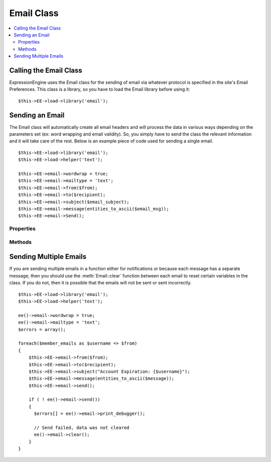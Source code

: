 ###########
Email Class
###########

.. contents::
  :local:

.. highlight:: php

***********************
Calling the Email Class
***********************

.. class:: Email

  ExpressionEngine uses the Email class for the sending of email via
  whatever protocol is specified in the site's Email Preferences. This
  class is a library, so you have to load the Email library before using
  it::

    $this->EE->load->library('email');

****************
Sending an Email
****************

The Email class will automatically create all email headers and will
process the data in various ways depending on the parameters set (ex:
word wrapping and email validity). So, you simply have to send the class
the relevant information and it will take care of the rest. Below is an
example piece of code used for sending a single email.

::

    $this->EE->load->library('email');
    $this->EE->load->helper('text');

    $this->EE->email->wordwrap = true;
    $this->EE->email->mailtype = 'text';
    $this->EE->email->from($from);
    $this->EE->email->to($recipient);
    $this->EE->email->subject($email_subject);
    $this->EE->email->message(entities_to_ascii($email_msg));
    $this->EE->email->Send();

Properties
==========

.. attr:: charset

  Specifies the character set of the email. Since ExpressionEngine uses
  the character set in the Control Panel and in the default templates,
  the default is set for UTF-8. However, in certain circumstances you
  might wish to change this.

  .. note:: There are email clients that will ignore any character
    specified in an email and will attempt to auto-detect, sometimes
    erroneously.

.. attr:: debug

  Specifies whether to enable debugging mode for the class. If emails
  are not being sent, then it might be prudent to set this to ``TRUE``
  and see if any errors are being sent by the Email class.

.. attr:: mailtype

  Specifies whether to send this email as a simple text email or an
  ``HTML`` email. The default type is ``'text'``, so you only need to
  set this parameter when sending HTML email (``'html'``).

.. attr:: validate

  Specifies whether to validate all emails sent to the class. By default
  this is ``FALSE``, and it must be set to TRUE to perform the
  validation.

.. attr:: wordwrap

  Specifies whether the words in the email should be wrapped after a
  certain number of characters. By default, this is set to ``FALSE``, so
  you only need to set its value if you want to use wordwrap.

.. attr:: wrapchars

  Specifies the number of characters to wrap at, if
  :attr:`Email::$wordwrap` is set to true.

Methods
=======

.. method:: from($from[, $name = ''[, $return_path = NULL]])

  The function for specifying the sender of the email::

    $this->EE->email->from('you@example.com', 'Your Name');

  :param string $from: The email address of the sender
  :param string $name: The name of the sender
  :param string $return_path: Email address to redirect undelivered mail
  :returns: Email class object
  :rtype: Object

.. method:: reply_to($replyto[, $name = ''])

  The function for specifying the Reply-To header of the email::

    $this->EE->email->reply\_to('you@example.com', 'Your Name');

  :param string $replyto: The email address for the reply-to
  :param string $name: The name of the sender
  :returns: Email class object
  :rtype: Object

.. method:: to($to)

  The function for specifying the general recipient(s) of the email::

    $this->EE->email->to('someone@example.com');
    $this->EE->email->to('one@example.com, two@example.com, three@example.com');

  :param mixed $to: Array or comma separated string of email addresses
  :returns: Email class object
  :rtype: Object

.. method:: cc($cc)

  The function for specifying the recipient(s) receiving a carbon copy
  of the email::

    $this->EE->email->cc('someone@example.com');

  :param mixed $cc: Array or comma separated string of email addresses
  :returns: Email class object
  :rtype: Object

.. method:: bcc($bcc[, $limit = ''])

  The function for specifying the recipient(s) receiving a blind carbon
  copy of the email::

    $this->EE->email->bcc('someone@example.com', 200);

  :param mixed $bcc: Array or comma separated string of email addresses
  :param integer $limit: Number of emails to send at a time, will batch
    if necessary
  :returns: Email class object
  :rtype: Object

.. method:: subject($subject)

  Sets the email subject::

    $this->EE->email->subject('This is my subject');

  :param string $subject: Subject of the email
  :returns: Email class object
  :rtype: Object

.. method:: message($body)

  Sets the email message body::

    $this->EE->email->message('This is my message');

  :param string $body: The message body
  :returns: Email class object
  :rtype: Object

.. method:: send_alt_message($str = '')

  This is an optional message string which can be used if you send HTML
  formatted email. It lets you specify an alternative message with no
  HTML formatting which is added to the header string for people who do
  not accept HTML email. If you do not set your own message CodeIgniter
  will extract the message from your HTML email and strip the tags::

    $this->EE->email->set_alt_message('This is the alternative message');

  .. note:: If you are using data from a channel entry and not sending an
    HTML email, then you should use the ``entities_to_ascii()`` function
    (text helper) to convert any HTML entities back into ASCII
    characters before sending the message to the class.

  :param string $str: Alternative message with no HTML formatting sent
    to people who do not accept HTML email
  :returns: Email class object
  :rtype: Object

.. method:: send($auto_clear = TRUE)

  The Email sending method::

    $this->EE->email->send();

  :param boolean $auto_clear: When set to ``FALSE`` will prevent
    parameters from being cleared after sending the email
  :returns: ``TRUE`` if successful, ``FALSE`` otherwise
  :rtype: Boolean

  .. note:: In order to use the ``print_debugger()`` method, you need
    to avoid clearing the email parameters.

.. method:: print_debugger($include = array('headers', 'subject', 'body'))

  Returns a string containing any server messages, the email headers, and the
  email message::

    $this->EE->email->print_debugger();

  :param array $include: Optionally specify which parts of the message
    should be printed. Valid options are: headers, subject, body.
  :returns: String of data requested
  :rtype: String

.. method:: clear($clear_attachments = FALSE)

  Clears out all parameters set either by property or method::

    $this->EE->email->clear();

  :param boolean $clear_attachments: If set to ``TRUE`` attachments will
    be cleared out, otherwise they're left alone.
  :returns: Email class object
  :rtype: Object

***********************
Sending Multiple Emails
***********************

If you are sending multiple emails in a function either for
notifications or because each message has a separate message, then you
should use the :meth:`Email::clear` function between each email to reset
certain variables in the class. If you do not, then it is possible that
the emails will not be sent or sent incorrectly.

::

    $this->EE->load->library('email');
    $this->EE->load->helper('text');

    ee()->email->wordwrap = true;
    ee()->email->mailtype = 'text';
    $errors = array();

    foreach($member_emails as $username => $from)
    {
        $this->EE->email->from($from);
        $this->EE->email->to($recipient);
        $this->EE->email->subject("Account Expiration: {$username}");
        $this->EE->email->message(entities_to_ascii($message));
        $this->EE->email->send();

        if ( ! ee()->email->send())
        {
          $errors[] = ee()->email->print_debugger();

          // Send failed, data was not cleared
          ee()->email->clear();
        }
    }